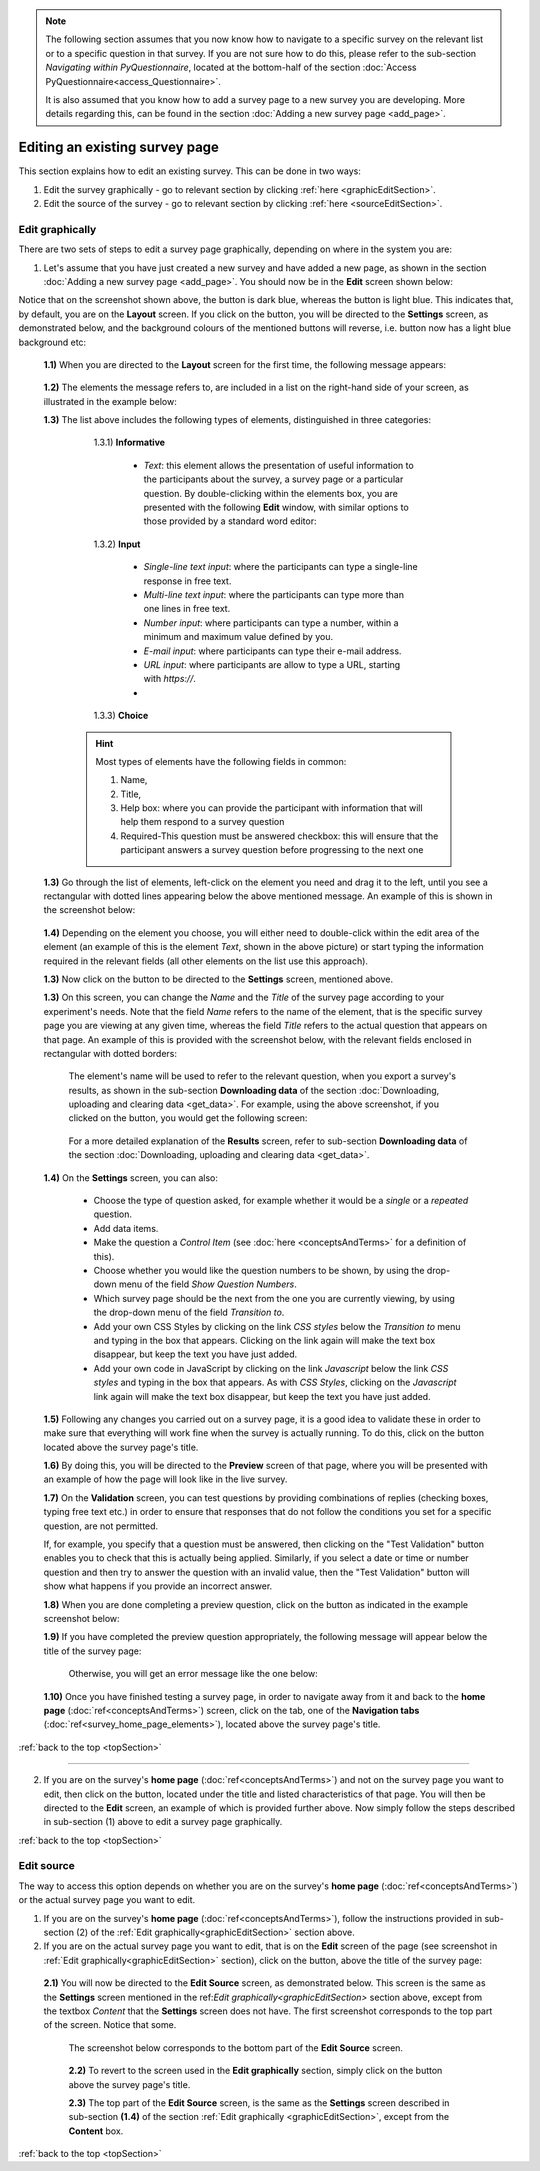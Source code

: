 .. _topSection:

.. note::
	
   The following section assumes that you now know how to navigate to a specific survey on the relevant list or to a specific question in that survey. If you are not sure how to do this, please refer to the sub-section *Navigating within PyQuestionnaire*, located at the bottom-half of the section :doc:`Access PyQuestionnaire<access_Questionnaire>`. 
   
   It is also assumed that you know how to add a survey page to a new survey you are developing. More details regarding this, can be found in the section :doc:`Adding a new survey page <add_page>`.
   
   
.. |add| image:: ../_static/user/add.png
.. |editSource| image:: ../_static/user/editSource.png
.. |edit| image:: ../_static/user/editButton.png
.. |Settings| image:: ../_static/user/settingsButton.png
.. |Layout| image:: ../_static/user/layoutButton.png
.. |editGraphically| image:: ../_static/user/editGraphicallyButton.png
.. |results| image:: ../_static/user/resultsButton.png
.. |update| image:: ../_static/user/updateButton.png
.. |dontUpdate| image:: ../_static/user/dontUpdateButton.png
.. |updated| image:: ../_static/user/updatedButton.png
.. |surveyButton| image:: ../_static/user/surveyButton.png
.. |preview| image:: ../_static/user/previewButton.png
.. |testValidation| image:: ../_static/user/testValidation.png

   
Editing an existing survey page
-------------------------------

This section explains how to edit an existing survey. This can be done in two ways:

1. Edit the survey graphically - go to relevant section by clicking :ref:`here <graphicEditSection>`.

2. Edit the source of the survey - go to relevant section by clicking :ref:`here <sourceEditSection>`. 

.. _graphicEditSection:

Edit graphically 
================
There are two sets of steps to edit a survey page graphically, depending on where in the system you are:

1. Let's assume that you have just created a new survey and have added a new page, as shown in the section :doc:`Adding a new survey page <add_page>`. You should now be in the **Edit** screen shown below:
  
   .. image:: ../_static/user/pageEditScreen.png   
      :align: center

Notice that on the screenshot shown above, the |Layout| button is dark blue, whereas the |Settings| button is light blue. This indicates that, by default, you are on the **Layout** screen. If you click on the |Settings| button, you will be directed to the **Settings** screen, as demonstrated below, and the background colours of the mentioned buttons will reverse, i.e. |Layout| button now has a light blue background etc:
   
   .. image:: ../_static/user/settingsScreen.png
      :align: center

  **1.1)** When you are directed to the **Layout** screen for the first time, the following message appears:
      
	       .. image:: ../_static/user/dragElementsMessage.png
                   :align: center
				  
  **1.2)** The elements the message refers to, are included in a list on the right-hand side of your screen, as illustrated in the example below:
		   .. image:: ../_static/user/elementsList.png
				   :align: center
				   
  **1.3)** The list above includes the following types of elements, distinguished in three categories:
           
		1.3.1) **Informative**
		     
			   * *Text*: this element allows the presentation of useful information to the participants about the survey, a survey page or a particular question. By double-clicking within the elements box, you are presented with the following **Edit** window, with similar options to those provided by a standard word editor:
			 
			     .. image:: ../_static/user/editTextWindow.png
			             :align: center
		
		1.3.2) **Input**
		
				 * *Single-line text input*: where the participants can type a single-line response in free text.
				 * *Multi-line text input*: where the participants can type more than one lines in free text.
				 * *Number input*: where participants can type a number, within a minimum and maximum value defined by you.
				 * *E-mail input*: where participants can type their e-mail address.
				 * *URL input*: where participants are allow to type a URL, starting with *https://*.
				 *

		1.3.3) **Choice**
			
                
				
	       .. hint:: Most types of elements have the following fields in common: 
		             
					 1. Name, 
					 2. Title, 
					 3. Help box: where you can provide the participant with information that will help them respond to a survey question
					 4. Required-This question must be answered checkbox: this will ensure that the participant answers a survey question before progressing to the next one
			
  **1.3)** Go through the list of elements, left-click on the element you need and drag it to the left, until you see a rectangular with dotted lines appearing below the above mentioned message. An example of this is shown in the screenshot below:
  
           .. image:: ../_static/user/dragElementScreen.png
                   :align: center
  
  **1.4)** Depending on the element you choose, you will either need to double-click within the edit area of the element (an example of this is the element *Text*, shown in the above picture) or start typing the information required in the relevant fields (all other elements on the list use this approach).
  
  **1.3)** Now click on the |Settings| button to be directed to the **Settings** screen, mentioned above.
   
  **1.3)** On this screen, you can change the *Name* and the *Title* of the survey page according to your experiment's needs. Note that the field *Name* refers to the name of the element, that is the specific survey page you are viewing at any given time, whereas the field *Title* refers to the actual question that appears on that page. An example of this is provided with the screenshot below, with the relevant fields enclosed in rectangular with dotted borders:
   
           .. image:: ../_static/user/nameTitleExample.png 
                   :align: center  
   
      The element's name will be used to refer to the relevant question, when you export a survey's results, as shown in the sub-section **Downloading data** of the section :doc:`Downloading, uploading and clearing data <get_data>`. For example, using the above screenshot, if you clicked on the |results| button, you would get the following screen:
   
           .. image:: ../_static/user/ nameTitleExampleResults.png 
                   :align: center  
   
      For a more detailed explanation of the **Results** screen, refer to sub-section **Downloading data** of the section :doc:`Downloading, uploading and clearing data <get_data>`.
   
  **1.4)** On the **Settings** screen, you can also:
   
	       - Choose the type of question asked, for example whether it would be a *single* or a *repeated* question.
	       - Add data items.
	       - Make the question a *Control Item* (see :doc:`here <conceptsAndTerms>` for a definition of this).			
	       - Choose whether you would like the question numbers to be shown, by using the drop-down menu of the field *Show Question Numbers*.			
	       - Which survey page should be the next from the one you are currently viewing, by using the drop-down menu of the field *Transition to*.			
	       - Add your own CSS Styles by clicking on the link *CSS styles* below the *Transition to* menu and typing in the box that appears. Clicking on the link again will make the text box disappear, but keep the text you have just added.			
	       - Add your own code in JavaScript by clicking on the link *Javascript* below the link *CSS styles* and typing in the box that appears. As with *CSS Styles*, clicking on the *Javascript* link again will make the text box disappear, but keep the text you have just added.

  **1.5)** Following any changes you carried out on a survey page, it is a good idea to validate these in order to make sure that everything will work fine when the survey is actually running. To do this, click on the |preview| button located above the survey page's title.
	
  **1.6)** By doing this, you will be directed to the **Preview** screen of that page, where you will be presented with an example of how the page will look like in the live survey.
	
  **1.7)** On the **Validation** screen, you can test questions by providing combinations of replies (checking boxes, typing free text etc.) in order to ensure that responses that do not follow the conditions you set for a specific question, are not permitted. 
  
  If, for example, you specify that a question must be answered, then clicking on the "Test Validation" button enables you to check that this is actually being applied. Similarly, if you select a date or time or number question and then try to answer the question with an invalid value, then the "Test Validation" button will show what happens if you provide an incorrect answer.
	
  **1.8)** When you are done completing a preview question, click on the |testValidation| button as indicated in the example screenshot below:
	       .. image:: ../_static/user/testValidationScreen.png 
                   :align: center

  **1.9)** If you have completed the preview question appropriately, the following message will appear below the title of the survey page:
  
           .. image:: ../_static/user/successValidation.png 
                   :align: center
  
       Otherwise, you will get an error message like the one below:
	   
	       .. image:: ../_static/user/failValidation.png 
                   :align: center 
		
  **1.10)** Once you have finished testing a survey page, in order to navigate away from it and back to the **home page** (:doc:`ref<conceptsAndTerms>`) screen, click on the |surveyButton| tab, one of the **Navigation tabs** (:doc:`ref<survey_home_page_elements>`), located above the survey page's title.
 

:ref:`back to the top <topSection>`
   
------------------------------------------------------------------------------------------------------------------------------------------------------------------------

2. If you are on the survey's **home page** (:doc:`ref<conceptsAndTerms>`) and not on the survey page you want to edit, then click on the |edit| button, located under the title and listed characteristics of that page. You will then be directed to the **Edit** screen, an example of which is provided further above. Now simply follow the steps described in sub-section (1) above to edit a survey page graphically.

   
:ref:`back to the top <topSection>`

.. _sourceEditSection:

Edit source
===========
The way to access this option depends on whether you are on the survey's **home page** (:doc:`ref<conceptsAndTerms>`) or the actual survey page you want to edit. 

1. If you are on the survey's **home page** (:doc:`ref<conceptsAndTerms>`), follow the instructions provided in sub-section (2) of the :ref:`Edit graphically<graphicEditSection>` section above.
	
2. If you are on the actual survey page you want to edit, that is on the **Edit** screen of the page (see screenshot in :ref:`Edit graphically<graphicEditSection>` section), click on the |editSource| button, above the title of the survey page:

 **2.1)** You will now be directed to the **Edit Source** screen, as demonstrated below. This screen is the same as the **Settings** screen mentioned in the ref:`Edit graphically<graphicEditSection>` section above, except from the textbox *Content* that the **Settings** screen does not have. The first screenshot corresponds to the top part of the screen. Notice that some.
	
          .. image:: ../_static/user/editSourceScreenOne.png 
                  :align: center
	
  The screenshot below corresponds to the bottom part of the **Edit Source** screen.
	
          .. image:: ../_static/user/editSourceScreenTwo.png 
                  :align: center  
		  
  **2.2)** To revert to the screen used in the **Edit graphically** section, simply click on the |editGraphically| button above the survey page's title.
   
  **2.3)** The top part of the **Edit Source** screen, is the same as the **Settings** screen described in sub-section **(1.4)** of the section :ref:`Edit graphically <graphicEditSection>`, except from the **Content** box.
  
  
:ref:`back to the top <topSection>`